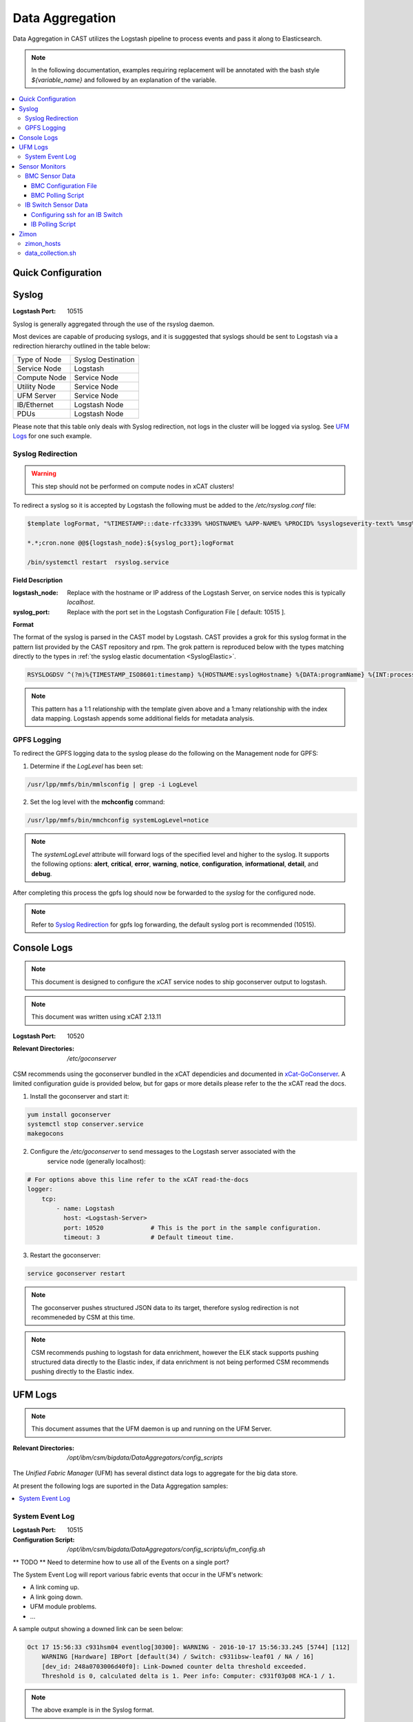Data Aggregation
================

Data Aggregation in CAST utilizes the Logstash pipeline to process events and pass it along to 
Elasticsearch.

.. note:: In the following documentation, examples requiring replacement will be annotated with the bash style 
    `${variable_name}` and followed by an explanation of the variable.

.. contents::
   :local:

Quick Configuration
-------------------

.. _SyslogDataAgg:

Syslog
------

:Logstash Port: 10515

Syslog is generally aggregated through the use of the rsyslog daemon. 

Most devices are capable of producing syslogs, and it is sugggested that syslogs should be sent
to Logstash via a redirection hierarchy outlined in the table below: 

+----------------+--------------------+
|  Type of Node  | Syslog Destination |
+----------------+--------------------+
|  Service Node  |    Logstash        |
+----------------+--------------------+
|  Compute Node  |    Service Node    |
+----------------+--------------------+
|  Utility Node  |    Service Node    |
+----------------+--------------------+
|   UFM Server   |    Service Node    | 
+----------------+--------------------+
|   IB/Ethernet  |    Logstash Node   | 
+----------------+--------------------+
|      PDUs      |    Logstash Node   | 
+----------------+--------------------+

Please note that this table only deals with Syslog redirection, not logs in the cluster will 
be logged via syslog. See `UFM Logs`_ for one such example.

Syslog Redirection
^^^^^^^^^^^^^^^^^^

.. warning:: This step should not be performed on compute nodes in xCAT clusters!

To redirect a syslog so it is accepted by Logstash the following must be added to the 
`/etc/rsyslog.conf` file:

.. code-block:: bash

    $template logFormat, "%TIMESTAMP:::date-rfc3339% %HOSTNAME% %APP-NAME% %PROCID% %syslogseverity-text% %msg%\n"
    
    *.*;cron.none @@${logstash_node}:${syslog_port};logFormat

    /bin/systemctl restart  rsyslog.service

**Field Description**

:logstash_node: Replace with the hostname or IP address of the Logstash Server, on service nodes 
    this is typically *localhost*.
:syslog_port: Replace with the port set in the Logstash Configuration File [ default: 10515 ]. 

**Format**

The format of the syslog is parsed in the CAST model by Logstash. CAST provides a grok for this 
syslog format in the pattern list provided by the CAST repository and rpm. The grok pattern is
reproduced below with the types matching directly to the types in 
:ref:`the syslog elastic documentation <SyslogElastic>`.

.. code-block:: bash

    RSYSLOGDSV ^(?m)%{TIMESTAMP_ISO8601:timestamp} %{HOSTNAME:syslogHostname} %{DATA:programName} %{INT:processID} %{DATA:syslogSeverity} %{GREEDYDATA:message}$

.. note:: This pattern has a 1:1 relationship with the template given above and a 1:many relationship with
        the index data mapping. Logstash appends some additional fields for metadata analysis.

GPFS Logging
^^^^^^^^^^^^

To redirect the GPFS logging data to the syslog please do the following on the Management node for GPFS:

1. Determine if the `LogLevel` has been set:

.. code-block:: bash

    /usr/lpp/mmfs/bin/mmlsconfig | grep -i LogLevel

2. Set the log level with the **mchconfig** command:

.. code-block:: bash

    /usr/lpp/mmfs/bin/mmchconfig systemLogLevel=notice

.. note:: The `systemLogLevel` attribute will forward logs of the specified level and higher to the syslog. It supports the following options: **alert**, **critical**, **error**, **warning**, **notice**, **configuration**, **informational**, **detail**, and **debug**.

After completing this process the gpfs log should now be forwarded to the `syslog` for the configured node.

.. note:: Refer to `Syslog Redirection`_ for gpfs log forwarding, the default syslog port is recommended (10515).

Console Logs
------------

.. note:: This document is designed to configure the xCAT service nodes to ship goconserver output to logstash.
.. note:: This document was written using xCAT 2.13.11

:Logstash Port: 10520

:Relevant Directories:
    | `/etc/goconserver`

CSM recommends using the goconserver bundled in the xCAT dependicies and documented in xCat-GoConserver_.
A limited configuration guide is provided below, but for gaps or more details please refer to the 
the xCAT read the docs.

1. Install the goconserver and start it:

.. code-block:: bash
    
    yum install goconserver
    systemctl stop conserver.service
    makegocons

2. Configure the `/etc/goconserver` to send messages to the Logstash server associated with the 
    service node (generally localhost):

.. code-block:: YAML

    # For options above this line refer to the xCAT read-the-docs
    logger:
        tcp:
            - name: Logstash
              host: <Logstash-Server>
              port: 10520             # This is the port in the sample configuration.
              timeout: 3              # Default timeout time.


3. Restart the goconserver:

.. code-block:: bash
    
    service goconserver restart

.. note:: The goconserver pushes structured JSON data to its target, therefore syslog redirection
    is not recommeneded by CSM at this time.

.. note:: CSM recommends pushing to logstash for data enrichment, however the ELK stack supports
    pushing structured data directly to the Elastic index, if data enrichment is not being performed
    CSM recommends pushing directly to the Elastic index.

.. _xCat-GoConserver: http://xcat-docs.readthedocs.io/en/stable/advanced/goconserver/

UFM Logs
--------

.. note:: This document assumes that the UFM daemon is up and running on the UFM Server.

:Relevant Directories:
    | `/opt/ibm/csm/bigdata/DataAggregators/config_scripts`
    
The `Unified Fabric Manager` (UFM) has several distinct data logs to aggregate for the big data store.

At present the following logs are suported in the Data Aggregation samples:

.. contents::
   :local:

System Event Log
^^^^^^^^^^^^^^^^

:Logstash Port: 10515

:Configuration Script: `/opt/ibm/csm/bigdata/DataAggregators/config_scripts/ufm_config.sh`

** TODO ** Need to determine how to use all of the Events on a single port?

The System Event Log will report various fabric events that occur in the UFM's network: 

*  A link coming up.
*  A link going down.
*  UFM module problems.
*  ...

A sample output showing a downed link can be seen below:

.. code-block:: none

    Oct 17 15:56:33 c931hsm04 eventlog[30300]: WARNING - 2016-10-17 15:56:33.245 [5744] [112] 
        WARNING [Hardware] IBPort [default(34) / Switch: c931ibsw-leaf01 / NA / 16] 
        [dev_id: 248a0703006d40f0]: Link-Downed counter delta threshold exceeded. 
        Threshold is 0, calculated delta is 1. Peer info: Computer: c931f03p08 HCA-1 / 1.


.. note:: The above example is in the Syslog format.

To send this log to the Logstash data aggregation the `/opt/ufm/files/conf/gv.cfg` file must be 
modified and `/etc/rsyslog.conf` should be modified as described in `Syslog Redirection`_.

To modify `/opt/ufm/files/conf/gv.cfg` for System Event Log redirection execute the 
`/opt/ibm/csm/bigdata/DataAggregators/config_scripts/ufm_config.sh` script on the UFM Server.
The config file may be changed by providing a full file path in the script execution.

This script will change the following attributes in `/opt/ufm/files/conf/gv.cfg`:

.. code-block:: none

    [Logging]
    level = INFO
    syslog = true
    event_syslog = true

    [CSV]
    write_interval = 30
    ext_ports_only = yes
    max_files = 10

    [MonitoringHistory]
    history_configured = true


.. note:: `write_interval and `max_files` were set as a default, change these fields as needed.

After configuring `/opt/ufm/files/conf/gv.cfg` restart the ufm daemon.

.. code-block:: none

    /etc/init.d/ufmd restart

Sensor Monitors
---------------

:Relevant Directories:
    | `/opt/ibm/csm/bigdata/DataAggregators/sensor_monitoring`

In the data aggregation samples an out of band technique is employed to polls the 
management device for sensor data. This data varies device to device and requires separate techniques depending on how densor data is aggregated on the device.

This document details the following sample aggregation techniques:

.. contents::
   :local:


BMC Sensor Data
^^^^^^^^^^^^^^^

:Logstash Port: 10516

:Configuration File: 
    | `/opt/ibm/csm/bigdata/DataAggregators/sensor_monitoring/bmc_temperature_poll.cfg`

:Auxillary Files: 
    | `/opt/ibm/csm/bigdata/DataAggregators/sensor_monitoring/bmc_hosts`
    | `/opt/ibm/csm/bigdata/DataAggregators/sensor_monitoring/bmc_temperature_parse.awk`

:Script File: `/opt/ibm/csm/bigdata/DataAggregators/sensor_monitoring/bmc_temperature_poll.sh`

.. note:: This document assumes that the BMC has been configured with the latest firmware revision
    and is the BMC of a Power 8 node.

.. warning:: The supplied scripts require that `/opt/xcat/bin/ipmitool-xcat` is present on the 
    node (Service or Management Node).

.. warning:: This section is subject to change pending an update that allows in 
    band sensor aggregation.

The BMC Sensor Data Record is accessible through the `ipmitool sdr` command. This record can
contain anything from power usage and temperature to button events. The Data Aggregated in
the sample is from the node's temperature sensor array.

The following temperature sensors are tracked in the data aggregation sample:

* Ambient Temperature
* CPU Temperatures
* CPU Core Temperatures
* DIMM Temperatures
* GPU Temperatures
* Memory Buffer Temperatures

For the full list of sensors tracked run :

.. code-block:: none

     `/opt/xcat/bin/ipmitool-xcat -H {BMC ADDRESS} -U {BMC USER} -P {BMC PASSWORD sdr`

BMC Configuration File
######################

.. code-block:: none

    `/opt/ibm/csm/bigdata/DataAggregators/sensor_monitoring/bmc_temperature_poll.cfg`

The configuration file will set the the following attributes when executing the sensor poll.

:max_parallel_threads: The number of parallel subprocesses the script will spawn.

:csv_headers: Sets the order of the of the temperatures aggregated; comma separated 
    and may have any number of the following values (no duplicates):

    * Ambient
    * CPU 
    * CPU_Core
    * DIMM
    * GPU
    * Mem_Buff

    .. warning:: If this field is changed, the Logstash :ref: `logstash-patterns` file will need to be changed.

:hosts_file: The file containing the list of hosts to poll for sensor data, 
    hostnames are separated by new lines. This is the hostname tracked by xCAT,
    as the `BMC Polling Script`_ queries xCAT for BMC information.

:logstash_server: The hostname or IP address of the Logstash Server.

    .. warning:: This field MUST be changed.

:logstash_port: Replace with the port set in the Logstash :ref: `logstash-configuration-file` for BMC Temperature Sensor.

:default_passwd: The default IPMI password for the node, this will be used if no bmc password is found in xCAT.

:default_user: The defualt IPMI user for the node, this will be used is if no bmc user is found in xCAT.

.. warning:: Make sure the hosts file is changed when setting up this data aggregator.

BMC Polling Script
##################

.. code-block:: none

    `/opt/ibm/csm/bigdata/DataAggregators/sensor_monitoring/bmc_temperature_poll.sh`

The `bmc_temperature_poll.sh` script performs a query to the ipmitool sdr command aggregating 
temperature data. Due to potential mismatches between the different BMC devices this aggregator
computes the minimum and maximum values of each temperature module and presents them as a 
csv to the the Logstash Server.

The full list of values gathered by this script to send follows:

* bmc_hostname
* bmc_ip 
* bmc_temp_ambient
* bmc_temp_CPU_min
* bmc_temp_CPU_max
* bmc_temp_CPU_Core_min
* bmc_temp_CPU_Core_max
* bmc_temp_DIMM_min
* bmc_temp_DIMM_max
* bmc_temp_GPU_min
* bmc_temp_GPU_max
* bmc_temp_Mem_Buff_min
* bmc_temp_Mem_Buff_max

All of the above temperature values are recorded in Celsius. If a module has lost its reading the 
value sent/stored in the Big Data Store will be an empty string. By design bad module reads are
not filtered out during the parse of the results to allow the end user a chance to detect issues
with the sdr.

This script must be executed from the service node that manages the Nodes specified in the 
`hosts_file`. The script will query xcat to get the BMC IP, Username and Password.


.. warning:: This script will not work if it attempts to query hostnames without the following 
    details in the xCAT database:

    * bmc
    * bmcpassword
    * bmcusername


To set up the automation add the following to the `crontab` on either the Sevice or Management
Node that manages the BMCs to be polled by this script.

.. code-block:: none

    */30 * * * * cd /opt/ibm/csm/bigdata/DataAggregators/sensor_monitoring; \
      /bin/bash /opt/ibm/csm/bigdata/DataAggregators/sensor_monitoring/bmc_temperature_poll.sh >/dev/null 2>&1

.. note:: This cron entry will poll the listed nodes once every 30 minutes.



IB Switch Sensor Data
^^^^^^^^^^^^^^^^^^^^^

:Logstash Port: 10517

:Auxillary Files:
    | `/opt/ibm/csm/bigdata/DataAggregators/sensor_monitoring/ib_temperature_parse.awk`

:Script File: `/opt/ibm/csm/bigdata/DataAggregators/sensor_monitoring/ib_temperature_poll.sh`


Infiniband Switch temperature data is accessible through the commandline function `show temperature`. A finite number of readings are returned by this query as follows:

* CPU_Core_Sensor_T1
* CPU_Core_Sensor_T2
* CPU_package_Sensor
* power-mon_PS1 
* power-mon_PS2
* Board_AMB_temp
* Ports_AMB_temp
* SIB

As with the BMC temperature this temperature data is recorded in Celsius.

.. warning:: This Data Aggregation sample only supports Mellanox Switches!

Configuring ssh for an IB Switch
################################

By default ssh is **not** enabled on Mellanox branded Infiniband switches. Please do the 
following if your switch hasn't been configured before attempting to poll IB Switch Sensor Data.

xCAT is used to drive this data aggregation, as it has a procedure for interacting with infiniband
switches as detailed in xCAT-Infiniband_.


.. code-block:: Bash

    # Make an entry for the switches.
    chdef -t node <switch-name> groups=all,mswitch nodetype=switch mgt=switch

    # Note the mswitch group as switches and add the default admin password for mellanox.
    tabch switch=mswitch switches.sshusername=admin switches.sshpassword=admin switches.switchtype=MellanoxIB
    tabch key=mswitch  passwd.username=admin passwd.password=admin

    # Configure and enable ssh on the switches.
    rspconfig <IB Switches/Groups> sshcfg=enable

At this point the IB Switch should be set up for use with ssh.

.. warning:: Try to ssh to the switch before moving on to the next step.
.. warning:: Make sure the password and username attributes are set for the switch in xCAT.

.. _xCat-Infiniband: http://xcat-docs.readthedocs.io/en/stable/advanced/networks/infiniband/index.html

IB Polling Script
##################

.. code-block:: none

    `/opt/ibm/csm/bigdata/DataAggregators/sensor_monitoring/ib_temperature_poll.sh`


:max_parallel_threads: The number of parallel subprocesses the script will spawn.

:csv_headers: Sets the order of the of the temperatures aggregated; comma separated 
    and may have any number of the following values (no duplicates):
    
    * CPU_Core_Sensor_T1
    * CPU_Core_Sensor_T2
    * CPU_package_Sensor
    * power-mon_PS1
    * power-mon_PS2
    * Board_AMB_temp
    * Ports_AMB_temp
    * SIB
    
    .. warning:: If this field is changed, the Logstash :ref: `logstash-patterns` file will need to be changed.

:logstash_server: The hostname or IP address of the Logstash Server.

    .. warning:: This field MUST be changed.

:logstash_port: Replace with the port set in the Logstash :ref: `logstash-configuration-file` for BMC Temperature Sensor.

:xcat_switch_user: The user name to access the switch with, this should be in xCAT.

:xcat_groups: The group of switches to query, may be an xCAT group or a csv list of hostnames.


.. warning:: Make sure the IB Switches being targeted are managed by the Service or Management Node this polling utility is run on.


The `ib_temperature_poll.sh` script executes `show temperature` on each IB Switch specified 
over ssh. The actual values are captured, due to the small number of available sensors.
As mentioned above, all temperature data is in Celsius.

The full list of values gathered by this script to send follows:

* sensor_unix_time 
* ib_hostname
* ib_temp_cpu_core_t1
* ib_temp_cpu_core_t2
* ib_temp_cpu_package
* ib_temp_power_mon_ps1
* ib_temp_power_mon_ps2
* ib_temp_board_ambient
* ib_temp_ports_ambient
* ib_temp_SIB

This script must be executed from the Service or Management node that manages the 
IB Switches specified in `xcat_groups`.

To set up the automation add the following to the `crontab` on either the Sevice or Management
Node that manages the IB Switches to be polled by this script.

.. code-block:: none

    */30 * * * * cd /opt/ibm/csm/bigdata/DataAggregators/sensor_monitoring/; \
      /bin/bash /opt/ibm/csm/bigdata/DataAggregators/sensor_monitoring/ib_temperature_poll.sh >/dev/null 2>&1

.. note:: This cron entry will poll the listed nodes once every 30 minutes.

Zimon
-----

:Logstash Port: 10519

:Configuration File: 
    | `/opt/ibm/csm/bigdata/DataAggregators/zimon/zimon_hosts`

:Script File: `/opt/ibm/csm/bigdata/DataAggregators/zimon/data_collection.sh`

.. note:: This Documentation assumes that a gpfs server capable of performing 
   zimon queries is provisioned in the cluster.

.. warning:: This Data Aggregation must be run from a gpfs node with the perfmon 
   designation. If the gpfs cluster is an ESS, use the management node.

.. note:: If the perfmon designation is not set for your management node it may be set with:
    `mmchnode --quorum --perfmon  -N <Daemon node name>`

Zimon is the performance monitoring tool used by GPFS to aggregate sensor data.
To configure your GPFS cluster to use zimon for the Data Aggregation Sample, please complete the following steps:

1. Install GPFS in your cluster ( this document was written with an ESS Configuration ).
2. Configure `/opt/IBM/zimon/ZIMonSensors.cfg` to monitor the appropriate `Sensors`_. 
3. Run the following to start the performance monitor sensors:

.. code-block:: none

    /bin/systemctl enable pmsensors.service
    /bin/systemctl start  pmsensors.service
    /bin/systemctl enable pmcollector.service
    /bin/systemctl start pmcollector.service

.. note:: `GPFSNSDDisk` is the only change recommended at this time: `period` 1=>0

.. note:: The `host` attribute in `collectors` should be the node that `data_collection.sh`_ is run from.

At this point the performance data should be being aggregated by Zimon, to send this 
data to the Big Data Store, please consult `data_collection.sh`_.

.. note::
    The breadth of sensors tracked by this tool exceeds the scope of this documentation,
    for more details please visit the IBM Knowledge Center and review `Performance Monitoring`_.

.. _Performance Monitoring:
   http://www.ibm.com/support/knowledgecenter/STXKQY_4.1.1/com.ibm.spectrum.scale.v4r11.adv.doc/bl1adv_perfandhealthmonitoring.htm

.. _Sensors:
   http://www.ibm.com/support/knowledgecenter/STXKQY_4.2.1/com.ibm.spectrum.scale.v4r21.doc/bl1hlp_monnodesoverviewcharts.htm

zimon_hosts
^^^^^^^^^^^

.. code-block:: none

   `/opt/ibm/csm/bigdata/DataAggregators/zimon/zimon_hosts`

A flat file which stores the list of hostnames to execute the zimon metrics query on.

.. warning:: This must be set for the cluster environment 

data_collection.sh
^^^^^^^^^^^^^^^^^^

.. code-block:: none

    `/opt/ibm/csm/bigdata/DataAggregators/zimon/data_collection.sh`

The data collection script is run at an interval, polling sensor data with a zimon 
query. The metics polled, and the order in which they are presented to the 
Big Data Store are outlined in this script.

The following attributes must be set before execution:

:BIG_DATA_STORE_IP:
    The IP address or hostname of the Big Data Store. Used to determine the 
    address to write the zimon output to. Should be a logstash server.

:BIG_DATA_STORE_PORT:
    The port monitoring zimon data logs on the big data store. 
    See :ref: `logstash-configuration-file` for details.
    `10519` is the recommended port number.

:HOSTS_FILE:
    The file that tracks the nodes to gather zimon data from. 
    See `zimon_hosts`_ for details.

When executed the script will aggregate the following metrics for each node in `zimon_hosts_`:

* hostname
* cpu_system
* cpu_user
* mem_active
* gpfs_ns_bytes_read
* gpfs_ns_bytes_written
* gpfs_ns_tot_queue_wait_rd
* gpfs_ns_tot_queue_wait_wr

To set up the automation add the following to the `crontab` on the zimon collector node.

.. code-block:: none

    */30 * * * * cd /opt/ibm/csm/bigdata/DataAggregators/zimon/; \
        /bin/bash /opt/ibm/csm/bigdata/DataAggregators/zimon/data_collection.sh >/dev/null 2>&1


.. note:: This cron entry will poll the listed nodes once every 30 minutes, but the granularity depends on the zimon configuration.

